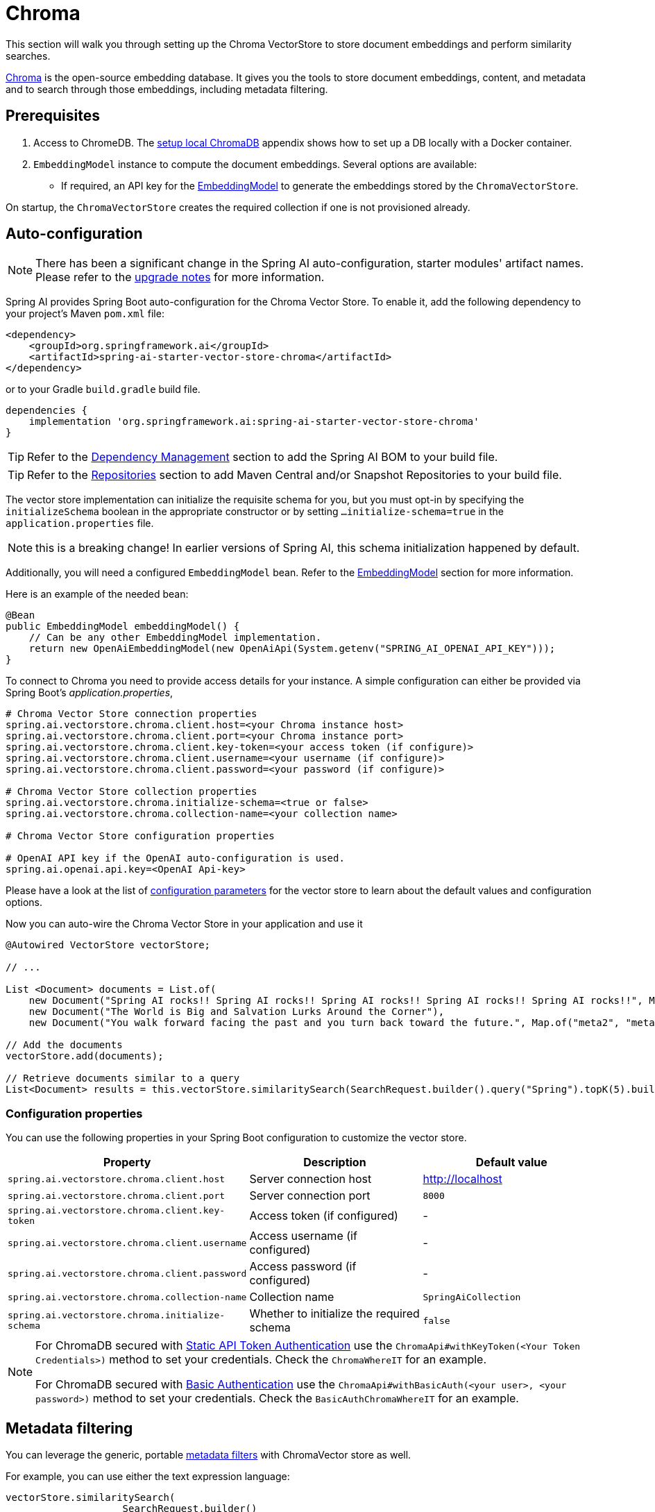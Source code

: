 = Chroma

This section will walk you through setting up the Chroma VectorStore to store document embeddings and perform similarity searches.

link:https://docs.trychroma.com/[Chroma] is the open-source embedding database. It gives you the tools to store document embeddings, content, and metadata and to search through those embeddings, including metadata filtering.

== Prerequisites

1. Access to ChromeDB. The <<Run Chroma Locally, setup local ChromaDB>> appendix shows how to set up a DB locally with a Docker container.

2. `EmbeddingModel` instance to compute the document embeddings. Several options are available:
- If required, an API key for the xref:api/embeddings.adoc#available-implementations[EmbeddingModel] to generate the embeddings stored by the `ChromaVectorStore`.

On startup, the `ChromaVectorStore` creates the required collection if one is not provisioned already.

== Auto-configuration

[NOTE]
====
There has been a significant change in the Spring AI auto-configuration, starter modules' artifact names.
Please refer to the https://docs.spring.io/spring-ai/reference/upgrade-notes.html[upgrade notes] for more information.
====

Spring AI provides Spring Boot auto-configuration for the Chroma Vector Store.
To enable it, add the following dependency to your project's Maven `pom.xml` file:

[source, xml]
----
<dependency>
    <groupId>org.springframework.ai</groupId>
    <artifactId>spring-ai-starter-vector-store-chroma</artifactId>
</dependency>
----

or to your Gradle `build.gradle` build file.

[source,groovy]
----
dependencies {
    implementation 'org.springframework.ai:spring-ai-starter-vector-store-chroma'
}
----

TIP: Refer to the xref:getting-started.adoc#dependency-management[Dependency Management] section to add the Spring AI BOM to your build file.

TIP: Refer to the xref:getting-started.adoc#repositories[Repositories] section to add Maven Central and/or Snapshot Repositories to your build file.


The vector store implementation can initialize the requisite schema for you, but you must opt-in by specifying the `initializeSchema` boolean in the appropriate constructor or by setting `...initialize-schema=true` in the `application.properties` file.

NOTE: this is a breaking change! In earlier versions of Spring AI, this schema initialization happened by default.




Additionally, you will need a configured `EmbeddingModel` bean. Refer to the xref:api/embeddings.adoc#available-implementations[EmbeddingModel] section for more information.

Here is an example of the needed bean:

[source,java]
----
@Bean
public EmbeddingModel embeddingModel() {
    // Can be any other EmbeddingModel implementation.
    return new OpenAiEmbeddingModel(new OpenAiApi(System.getenv("SPRING_AI_OPENAI_API_KEY")));
}
----

To connect to Chroma you need to provide access details for your instance.
A simple configuration can either be provided via Spring Boot's _application.properties_,

[source,properties]
----
# Chroma Vector Store connection properties
spring.ai.vectorstore.chroma.client.host=<your Chroma instance host>
spring.ai.vectorstore.chroma.client.port=<your Chroma instance port>
spring.ai.vectorstore.chroma.client.key-token=<your access token (if configure)>
spring.ai.vectorstore.chroma.client.username=<your username (if configure)>
spring.ai.vectorstore.chroma.client.password=<your password (if configure)>

# Chroma Vector Store collection properties
spring.ai.vectorstore.chroma.initialize-schema=<true or false>
spring.ai.vectorstore.chroma.collection-name=<your collection name>

# Chroma Vector Store configuration properties

# OpenAI API key if the OpenAI auto-configuration is used.
spring.ai.openai.api.key=<OpenAI Api-key>
----

Please have a look at the list of xref:#_configuration_properties[configuration parameters] for the vector store to learn about the default values and configuration options.

Now you can auto-wire the Chroma Vector Store in your application and use it

[source,java]
----
@Autowired VectorStore vectorStore;

// ...

List <Document> documents = List.of(
    new Document("Spring AI rocks!! Spring AI rocks!! Spring AI rocks!! Spring AI rocks!! Spring AI rocks!!", Map.of("meta1", "meta1")),
    new Document("The World is Big and Salvation Lurks Around the Corner"),
    new Document("You walk forward facing the past and you turn back toward the future.", Map.of("meta2", "meta2")));

// Add the documents
vectorStore.add(documents);

// Retrieve documents similar to a query
List<Document> results = this.vectorStore.similaritySearch(SearchRequest.builder().query("Spring").topK(5).build());
----

=== Configuration properties

You can use the following properties in your Spring Boot configuration to customize the vector store.

[stripes=even]
|===
|Property| Description | Default value

|`spring.ai.vectorstore.chroma.client.host`| Server connection host | http://localhost[http://localhost]
|`spring.ai.vectorstore.chroma.client.port`| Server connection port | `8000`
|`spring.ai.vectorstore.chroma.client.key-token`| Access token (if configured) | -
|`spring.ai.vectorstore.chroma.client.username`| Access username (if configured) | -
|`spring.ai.vectorstore.chroma.client.password`| Access password (if configured) | -
|`spring.ai.vectorstore.chroma.collection-name`| Collection name | `SpringAiCollection`
|`spring.ai.vectorstore.chroma.initialize-schema`| Whether to initialize the required schema  | `false`
|===

[NOTE]
====
For ChromaDB secured with link:https://docs.trychroma.com/usage-guide#static-api-token-authentication[Static API Token Authentication] use the `ChromaApi#withKeyToken(<Your Token Credentials>)` method to set your credentials. Check the `ChromaWhereIT` for an example.

For ChromaDB secured with link:https://docs.trychroma.com/usage-guide#basic-authentication[Basic Authentication] use the `ChromaApi#withBasicAuth(<your user>, <your password>)` method to set your credentials. Check the `BasicAuthChromaWhereIT` for an example.
====

== Metadata filtering

You can leverage the generic, portable link:https://docs.spring.io/spring-ai/reference/api/vectordbs.html#_metadata_filters[metadata filters] with ChromaVector store as well.

For example, you can use either the text expression language:

[source,java]
----
vectorStore.similaritySearch(
                    SearchRequest.builder()
                            .query("The World")
                            .topK(TOP_K)
                            .similarityThreshold(SIMILARITY_THRESHOLD)
                            .filterExpression("author in ['john', 'jill'] && article_type == 'blog'").build());
----

or programmatically using the `Filter.Expression` DSL:

[source,java]
----
FilterExpressionBuilder b = new FilterExpressionBuilder();

vectorStore.similaritySearch(SearchRequest.builder()
                    .query("The World")
                    .topK(TOP_K)
                    .similarityThreshold(SIMILARITY_THRESHOLD)
                    .filterExpression(b.and(
                            b.in("john", "jill"),
                            b.eq("article_type", "blog")).build()).build());
----

NOTE: Those (portable) filter expressions get automatically converted into the proprietary Chroma `where` link:https://docs.trychroma.com/usage-guide#using-where-filters[filter expressions].

For example, this portable filter expression:

```sql
author in ['john', 'jill'] && article_type == 'blog'
```

is converted into the proprietary Chroma format

```json
{"$and":[
	{"author": {"$in": ["john", "jill"]}},
	{"article_type":{"$eq":"blog"}}]
}
```


== Manual Configuration

If you prefer to configure the Chroma Vector Store manually, you can do so by creating a `ChromaVectorStore` bean in your Spring Boot application.

Add these dependencies to your project:
* Chroma VectorStore.

[source,xml]
----
<dependency>
  <groupId>org.springframework.ai</groupId>
  <artifactId>spring-ai-chroma-store</artifactId>
</dependency>
----

* OpenAI: Required for calculating embeddings. You can use any other embedding model implementation.

[source,xml]
----
<dependency>
 <groupId>org.springframework.ai</groupId>
 <artifactId>spring-ai-starter-model-openai</artifactId>
</dependency>
----


TIP: Refer to the xref:getting-started.adoc#dependency-management[Dependency Management] section to add the Spring AI BOM to your build file.

=== Sample Code

Create a `RestClient.Builder` instance with proper ChromaDB authorization configurations and Use it to create a `ChromaApi` instance:

[source,java]
----
@Bean
public RestClient.Builder builder() {
    return RestClient.builder().requestFactory(new SimpleClientHttpRequestFactory());
}


@Bean
public ChromaApi chromaApi(RestClient.Builder restClientBuilder) {
   String chromaUrl = "http://localhost:8000";
   ChromaApi chromaApi = new ChromaApi(chromaUrl, restClientBuilder);
   return chromaApi;
}
----

Integrate with OpenAI's embeddings by adding the Spring Boot OpenAI starter to your project. This provides you with an implementation of the Embeddings client:

[source,java]
----
@Bean
public VectorStore chromaVectorStore(EmbeddingModel embeddingModel, ChromaApi chromaApi) {
 return ChromaVectorStore.builder(chromaApi, embeddingModel)
    .collectionName("TestCollection")
    .initializeSchema(true)
    .build();
}
----

In your main code, create some documents:

[source,java]
----
List<Document> documents = List.of(
 new Document("Spring AI rocks!! Spring AI rocks!! Spring AI rocks!! Spring AI rocks!! Spring AI rocks!!", Map.of("meta1", "meta1")),
 new Document("The World is Big and Salvation Lurks Around the Corner"),
 new Document("You walk forward facing the past and you turn back toward the future.", Map.of("meta2", "meta2")));
----

Add the documents to your vector store:

[source,java]
----
vectorStore.add(documents);
----

And finally, retrieve documents similar to a query:

[source,java]
----
List<Document> results = vectorStore.similaritySearch("Spring");
----

If all goes well, you should retrieve the document containing the text "Spring AI rocks!!".


=== Run Chroma Locally

```shell
docker run -it --rm --name chroma -p 8000:8000 ghcr.io/chroma-core/chroma:1.0.0
```

Starts a chroma store at <http://localhost:8000/api/v1>
